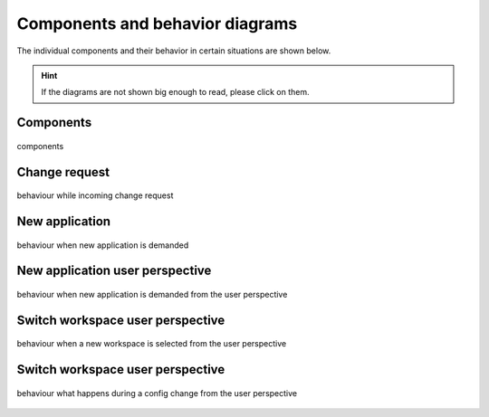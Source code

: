 .. _components:

================================
Components and behavior diagrams
================================
The individual components and their behavior in certain situations are shown below.

.. hint::
    If the diagrams are not shown big enough to read, please click on them.

Components
----------

.. figure:: ../../../../planning/diagrams/components.png
    :align: center
    :width: 80%

    components

Change request
--------------

.. figure:: ../../../../planning/diagrams/behaviour_change_request.png
    :align: center
    :width: 80%

    behaviour while incoming change request

New application
---------------

.. figure:: ../../../../planning/diagrams/behaviour_new_application.png
    :align: center
    :width: 80%

    behaviour when new application is demanded

New application user perspective
--------------------------------

.. figure:: ../../../../planning/diagrams/behaviour_application_preparation.png
    :align: center
    :width: 80%

    behaviour when new application is demanded from the user perspective

Switch workspace user perspective
---------------------------------

.. figure:: ../../../../planning/diagrams/behaviour_switch_workspace.png
    :align: center
    :width: 80%

    behaviour when a new workspace is selected from the user perspective

Switch workspace user perspective
---------------------------------

.. figure:: ../../../../planning/diagrams/behaviour_config_change.png
    :align: center
    :width: 80%

    behaviour what happens during a config change from the user perspective
